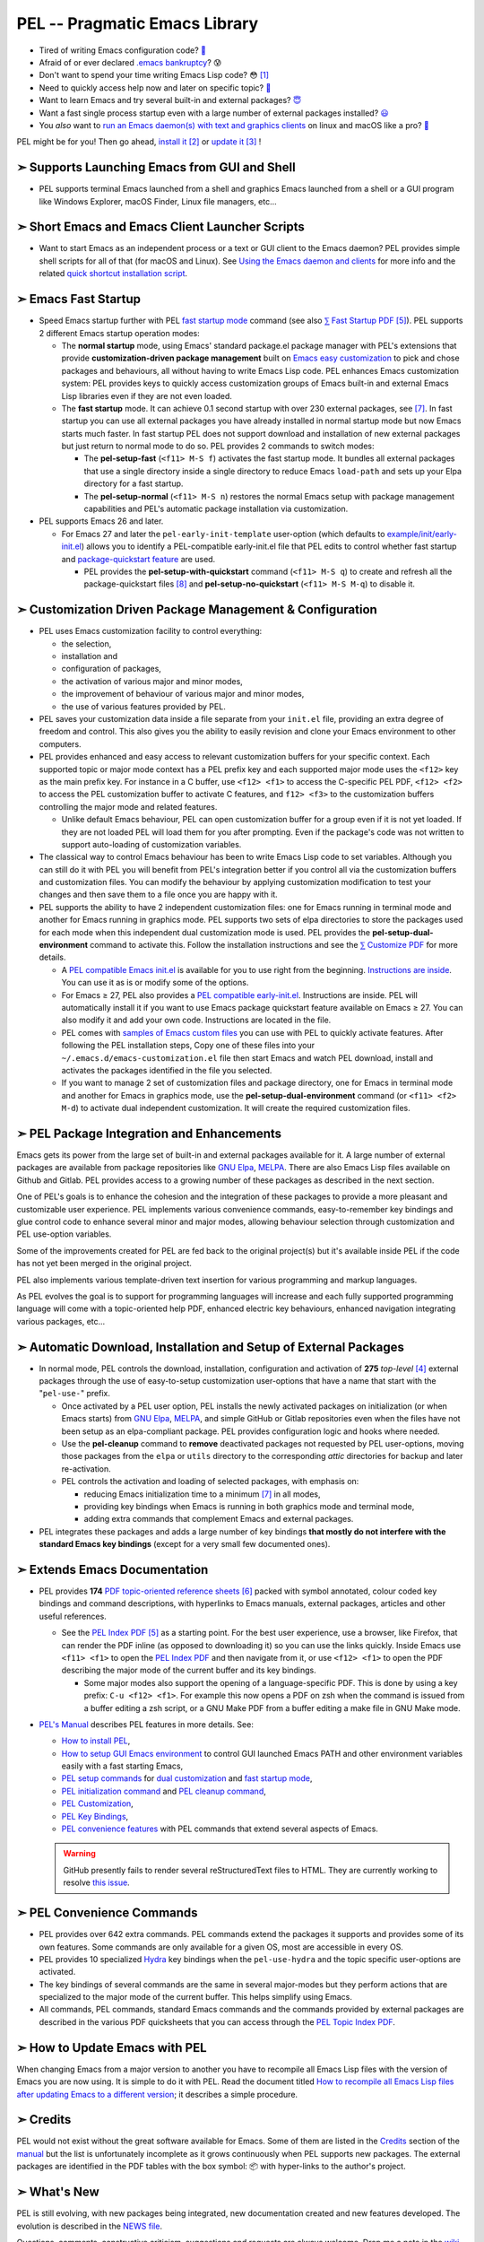 ==============================
PEL -- Pragmatic Emacs Library
==============================

.. image:: https://img.shields.io/:License-gpl3-blue.svg
   :alt: License
   :target: https://www.gnu.org/licenses/gpl-3.0.html

.. image:: https://img.shields.io/badge/Version-V0_4_1-teal
   :alt: Version
   :target: https://github.com/pierre-rouleau/pel/blob/master/NEWS

.. image:: https://img.shields.io/badge/Fast-startup-green
   :alt: Version
   :target: https://github.com/pierre-rouleau/pel#quick

.. image:: https://img.shields.io/badge/package_quickstart-Compatible-green
   :alt: Version
   :target: https://github.com/pierre-rouleau/pel#quickst

.. image:: https://img.shields.io/badge/PEL_Managed_Packages-275-teal
   :alt: Version
   :target: `➣ Automatic Download, Installation and Setup of External Packages`_

.. image:: https://img.shields.io/badge/PEL_Commands-642-teal
   :alt: Version
   :target: https://github.com/pierre-rouleau/pel#pel-convenience-commands

.. image:: https://img.shields.io/badge/PDF_Files-174-blue
   :alt: Version
   :target: https://raw.githubusercontent.com/pierre-rouleau/pel/master/doc/pdf/-index.pdf

.. image:: https://img.shields.io/badge/PEL_Manual-Αlpha_state-blue
   :alt: Version
   :target: https://github.com/pierre-rouleau/pel/blob/master/doc/pel-manual.rst


- Tired of writing Emacs configuration code? `🤯`_
- Afraid of or ever declared `.emacs bankruptcy`_? 😰
- Don't want to spend your time writing Emacs Lisp code? 😳 [#elispfun]_
- Need to quickly access help now and later on specific topic? `🤔`_
- Want to learn Emacs and try several built-in and external packages? `😇`_
- Want a fast single process startup even with a large number of external packages installed?
  `😃`_
- You *also* want to `run an Emacs daemon(s) with text and graphics clients`_ on
  linux and macOS like a pro? `🥳`_

PEL might be for you!  Then go ahead, `install it`_ [#install]_
or `update it`_ [#update]_ !


➣ Supports Launching Emacs from GUI and Shell
---------------------------------------------

- PEL supports terminal Emacs launched from a shell and graphics Emacs
  launched from a shell or a GUI program like Windows Explorer, macOS Finder,
  Linux file managers, etc...

➣ Short Emacs and Emacs Client Launcher Scripts
------------------------------------------------

- Want to start Emacs as an independent process or a text or GUI client to the
  Emacs daemon?  PEL provides simple shell scripts for all of that (for macOS
  and Linux).
  See `Using the Emacs daemon and clients`_ for more info and the related
  `quick shortcut installation script`_.

.. _Using the Emacs daemon and clients: doc/emacs-daemon.rst.txt
.. _quick shortcut installation script: doc/install_e_ge_ec.rst.txt


➣ Emacs Fast Startup
--------------------

- Speed Emacs startup further with PEL `fast startup mode`_ command
  (see also `⅀ Fast Startup PDF`_ [#firefox]_).
  PEL supports 2 different Emacs startup operation modes:

  - The **normal startup** mode, using Emacs' standard package.el
    package manager with PEL's extensions that provide **customization-driven
    package management** built on `Emacs easy customization`_ to pick and
    chose packages and behaviours, all without having to write Emacs Lisp
    code.  PEL enhances Emacs customization system: PEL provides keys to
    quickly access customization groups of Emacs built-in and external Emacs
    Lisp libraries even if they are not even loaded.

  - The **fast startup** mode. It can achieve 0.1 second startup with over 230
    external packages, see [#quick]_.  In fast startup you can use all
    external packages you have already installed in normal startup mode but
    now Emacs starts much faster.  In fast startup PEL does not support
    download and installation of new external packages but just return to
    normal mode to do so.  PEL provides 2 commands to switch modes:

    - The **pel-setup-fast** (``<f11> M-S f``) activates the fast startup
      mode. It bundles all external packages that use a single directory
      inside a single directory to reduce Emacs ``load-path`` and sets up your
      Elpa directory for a fast startup.
    - The **pel-setup-normal** (``<f11> M-S n``) restores the normal Emacs
      setup with package management capabilities and PEL's automatic package
      installation via customization.

- PEL supports Emacs 26 and later.

  - For Emacs 27 and later the ``pel-early-init-template`` user-option (which
    defaults to `example/init/early-init.el`_) allows you to identify a
    PEL-compatible early-init.el file that PEL edits to control whether fast
    startup and `package-quickstart feature`_ are used.

    - PEL provides the **pel-setup-with-quickstart** command (``<f11> M-S q``)
      to create and refresh all the package-quickstart files [#quickst]_ and
      **pel-setup-no-quickstart** (``<f11> M-S M-q``) to disable it.

➣ Customization Driven Package Management & Configuration
---------------------------------------------------------

- PEL uses Emacs customization facility to control everything:

  - the selection,
  - installation and
  - configuration of packages,
  - the activation of various major and minor modes,
  - the improvement of behaviour of various major and minor modes,
  - the use of various features provided by PEL.

- PEL saves your customization data inside a file separate from your
  ``init.el`` file, providing an extra degree of freedom and control. This
  also gives you the ability to easily revision and clone your Emacs
  environment to other computers.

- PEL provides enhanced and easy access to relevant customization buffers for
  your specific context.  Each supported topic or major mode context has a PEL
  prefix key and each supported major mode uses the ``<f12>`` key as the main
  prefix key.  For instance in a C buffer, use ``<f12> <f1>`` to access the
  C-specific PEL PDF, ``<f12> <f2>`` to access the PEL customization buffer to
  activate C features, and ``f12> <f3>`` to the customization buffers
  controlling the major mode and related features.

  - Unlike default Emacs behaviour, PEL can open customization buffer for a
    group even if it is not yet loaded. If they are not loaded PEL will load
    them for you after prompting.  Even if the package's code was not written to
    support auto-loading of customization variables.

- The classical way to control Emacs behaviour has been to write Emacs Lisp
  code to set variables.  Although you can still do it with PEL you will
  benefit from PEL's integration better if you control all via the
  customization buffers and customization files.
  You can modify the behaviour by applying
  customization modification to test your changes and then save them to a file
  once you are happy with it.

- PEL supports the ability to have 2 independent customization files: one for
  Emacs running in terminal mode and another for Emacs running in graphics
  mode. PEL supports two sets of elpa directories to store the packages used
  for each mode when this independent dual customization mode is used.  PEL
  provides the **pel-setup-dual-environment** command to activate this.
  Follow the installation instructions and see the `⅀ Customize PDF`_ for more
  details.

  - A `PEL compatible Emacs init.el`_ is available for you to use right from the
    beginning.  `Instructions are inside`_.  You can use it as is or modify some
    of the options.
  - For Emacs ≥ 27, PEL also provides a `PEL compatible early-init.el`_.
    Instructions are inside.  PEL will automatically install it if you want to
    use Emacs package quickstart feature available on Emacs ≥ 27.  You can
    also modify it and add your own code.  Instructions are located in the
    file.
  - PEL comes with `samples of Emacs custom files`_ you can use with PEL to
    quickly activate features.  After following the PEL installation steps,
    Copy one of these files into your ``~/.emacs.d/emacs-customization.el``
    file then start Emacs and watch PEL download, install and activates the
    packages identified in the file you selected.
  - If you want to manage 2 set of customization files and package directory,
    one for Emacs in terminal mode and another for Emacs in graphics mode, use the
    **pel-setup-dual-environment** command (or ``<f11> <f2> M-d``) to
    activate dual independent customization.  It will create the required
    customization files.

➣ PEL Package Integration and Enhancements
------------------------------------------

Emacs gets its power from the large set of built-in and external packages
available for it.  A large number of external packages are available from
package repositories like `GNU Elpa`_, MELPA_.  There are also Emacs Lisp
files available on Github and Gitlab.  PEL provides access to a growing number
of these packages as described in the next section.

One of PEL's goals is to enhance the cohesion and the integration of these
packages to provide a more pleasant and customizable user experience.  PEL
implements various convenience commands, easy-to-remember key bindings and
glue control code to enhance several minor and major modes, allowing behaviour
selection through customization and PEL use-option variables.

Some of the improvements created for PEL are fed back to the original project(s)
but it's available inside PEL if the code has not yet been merged in the
original project.

PEL also implements various template-driven text insertion for various
programming and markup languages.

As PEL evolves the goal is to support for programming languages will increase
and each fully supported programming language will come with a topic-oriented
help PDF, enhanced electric key behaviours, enhanced navigation integrating
various packages, etc...


➣ Automatic Download, Installation and Setup of External Packages
-----------------------------------------------------------------

- In normal mode, PEL controls the download, installation, configuration and
  activation of **275** *top-level* [#externp]_ external packages through the
  use of easy-to-setup customization user-options that have a name that start
  with the "``pel-use-``" prefix.

  - Once activated by a PEL user option, PEL installs the newly activated
    packages on initialization (or when Emacs starts) from `GNU Elpa`_,
    MELPA_, and simple GitHub or Gitlab repositories even when the files
    have not been setup as an elpa-compliant package.  PEL provides
    configuration logic and hooks where needed.

  - Use the **pel-cleanup** command to **remove** deactivated packages not
    requested by PEL user-options, moving those packages from the ``elpa``
    or ``utils`` directory to the corresponding *attic* directories for
    backup and later re-activation.

  - PEL controls the activation and loading of selected packages, with
    emphasis on:

    - reducing Emacs initialization time to a minimum [#quick]_ in all modes,
    - providing key bindings when Emacs is running in both graphics mode and
      terminal mode,
    - adding extra commands that complement Emacs and external packages.

- PEL integrates these packages and adds a large number of key bindings
  **that mostly do not interfere with the standard Emacs key bindings**
  (except for a very small few documented ones).

➣ Extends Emacs Documentation
-----------------------------

- PEL provides **174** `PDF topic-oriented reference sheets`_ [#doc]_ packed
  with symbol annotated, colour coded key bindings and command descriptions,
  with hyperlinks to Emacs manuals, external packages, articles and other
  useful references.

  - See the `PEL Index PDF`_ [#firefox]_ as a starting point.  For the best
    user experience, use a browser, like Firefox, that can render the PDF
    inline (as opposed to downloading it) so you can use the links quickly.
    Inside Emacs use ``<f11> <f1>`` to open the `PEL Index PDF`_ and then
    navigate from it, or use ``<f12> <f1>`` to open the PDF describing the
    major mode of the current buffer and its key bindings.

    - Some major modes also support the opening of a language-specific PDF.
      This is done by using a key prefix: ``C-u <f12> <f1>``.  For example
      this now opens a PDF on zsh when the command is issued from a buffer
      editing a zsh script, or a GNU Make PDF from a buffer editing a make file
      in GNU Make mode.

- `PEL's Manual`_ describes PEL features in more details. See:

  - `How to install PEL`_,
  - `How to setup GUI Emacs environment`_ to control GUI launched Emacs PATH
    and other environment variables easily with a fast starting Emacs,
  - `PEL setup commands`_ for `dual customization`_ and `fast startup mode`_,
  - `PEL initialization command`_ and `PEL cleanup command`_,
  - `PEL Customization`_,
  - `PEL Key Bindings`_,
  - `PEL convenience features`_ with PEL commands that extend several aspects
    of Emacs.

  .. warning:: GitHub presently fails to render several reStructuredText files
               to HTML.  They are currently working to resolve `this issue`_.

.. _this issue: https://github.com/orgs/community/discussions/86715

➣ PEL Convenience Commands
--------------------------


- PEL provides over 642 extra commands.  PEL commands extend the packages
  it supports and provides some of its own features.  Some commands are only
  available for a given OS, most are accessible in every OS.
- PEL provides 10 specialized Hydra_ key bindings when the ``pel-use-hydra``
  and the topic specific user-options are activated.
- The key bindings of several commands are the same in several major-modes but
  they perform actions that are specialized to the major mode of the current
  buffer.  This helps simplify using Emacs.
- All commands, PEL commands, standard Emacs commands and the commands
  provided by external packages are described in the various PDF quicksheets
  that you can access through the `PEL Topic Index PDF`_.



➣ How to Update Emacs with PEL
------------------------------

When changing Emacs from a major version to another you have to recompile all
Emacs Lisp files with the version of Emacs you are now using.  It is simple to
do it with PEL.  Read the document titled
`How to recompile all Emacs Lisp files after updating Emacs to a different
version`_; it describes a simple procedure.

➣ Credits
---------


PEL would not exist without the great software available for Emacs.  Some of
them are listed in the `Credits`_ section of the manual_ but the list is
unfortunately incomplete as it grows continuously when PEL supports new
packages.  The external packages are identified in the PDF tables with the box
symbol: 📦 with hyper-links to the author's project.

➣ What's New
------------


PEL is still evolving, with new packages being integrated, new documentation
created and new features developed.  The evolution is described in the `NEWS file`_.

Questions, comments, constructive criticism, suggestions and requests are always welcome.
Drop me a note in the wiki_ or in the `discussion board`_!


Notes
-----


.. [#elispfun] Writing Emacs Lisp code is actually quite fun and rewarding.
               Lisp is a powerful programming language and Emacs opens up the door to
               that world if it's foreign to you.  PEL should ease the
               introduction and you may decide to go your own way later.
               For those that prefer to stay away from Emacs Lisp and
               concentrate on other tasks you can use PEL and configure Emacs
               using its powerful customization system.

.. [#install] Unfortunately PEL installation is manual but it's not difficult.
              Detailed instructions for installing PEL are located inside `section
              2`_ of `PEL manual`_.

              - You essentially have to clone PEL's repo,
                start with a fresh ``~/.emacs.d`` directory, open Emacs twice
                and run make in the PEL directory to byte compile PEL's
                files.  You will have to update the init.el and early-init.el
                if you want to modify some options.  And you may want to use
                some canned customization files.  PEL installs and configure
                what you activate through customization.

              - See `PEL manual table of contents`_ to move around the manual.


.. [#update]  The instructions for updating PEL are located inside the
              `Updating PEL`_ section of the `PEL manual`_.

              - Essentially what's required is to get the latest changes using
                Git (with ``git pull``) and then run ``make`` again.


.. [#externp] An external package may have dependencies.  The dependencies are also
              installed. PEL currently provides access to 275 top-level external packages.
              The actual number of packages is larger when counting their
              dependencies (currently 48 extra packages installed as dependencies).
              From within PEL execute the **pel-package-info**
              command with prefix argument to get a full report (or just type
              ``C-u <f11> ? e ?``).  Also notice the short report printed at
              the end the make-driven build of PEL.

.. [#firefox] All `PEL PDF files`_ have a large number of hyperlinks to other
              PDF files, Emacs manual pages, external packages and articles.
              Use a browser that is capable of rendering PDF files for the best user
              experience.  The `Mozilla Firefox`_ browser does an excellent job
              at it since its version 78, under all operating system and is
              highly recommended.

.. [#doc]     The source of the `PEL PDF files`_ is a single macOS Number
              spreadsheet file.  It's also available in the Git
              `pel-pdf-spreadsheet repo`_.  I would have liked  to find a way
              to create this with a markup flexible enough but I did not find
              one. Let me know if you know one that can build the same output.

.. [#quick] **Fast initialization**:  PEL code uses all the techniques to
            improve initialization speed.  By default it starts quickly,
            delaying code as much as possible.

            On my 2014 iMac running macOS Mojave in terminal mode running
            Emacs 26.3 I get the following startup time in normal startup
            mode (and without package-quickstart):

            - with 182 packages, `benchmark-init`_ reports about 0.4 second startup-time,
            - with 239 packages, benchmark-init reports about 0.6 second
              startup-time, see the `benchmark-init report for it
              <doc/res/normal-startup-001.png>`_

            Activate PEL **fast startup mode** to experience **much faster**
            initialization times:

            - with 239 packages, in **fast startup** operation mode, benchmark-init
              reports about **0.1 second startup-time**, see the
              `benchmark-init report for that
              <doc/res/fast-startup-001.png>`_.
            - The time reduction of fast startup mode depends on the number of
              packages that can be bundled by PEL.  Those that have all their files
              in the same directory can be bundled.

            With PEL it's possible to reduce this further by removing packages
            you do not need, without loosing their configuration:

            - go to normal startup mode,
            - disable un-required packages by setting their corresponding
              ``pel-use-`` user-option to nil,
            - run the `pel-cleanup command`_ (with ``M-x pel-cleanup``).  It
              will disable those packages by putting their packages inside an
              *attic* directory where you can retrieve them later.

              - If the removed packages are multi-directory package their
                removal will speed-up initialization in normal and
                fast-startup mode, otherwise it will only speed it up in
                normal mode.

.. [#quickst] **Package Quickstart Support**:

              The **pel-setup-with-quickstart** command creates the package
              quickstart files and the early-init.el file if it's not already
              present.

              Emacs ``package-quickstart-file`` user-option identifies the
              name of your package quickstart file.
              When using PEL's independent customization for terminal/TTY and graphics
              Emacs PEL manages 2 package quickstart files: one for the
              terminal/TTY mode with that name and one for the graphics mode
              which has "-graphics" appended to its name.

.. [#commands] **PEL Commands**:

              PEL implements its own commands.  These complements the packages
              PEL supports and also provide a layer that unifies mechanisms
              implemented by several built-in and external packages.

              Some PEL commands act according to the key sequences that
              invoked them.  For example, the **pel-help-pdf** command is
              bound to  ``<f11> a <f1>``, ``<f11> b <f1>`` and several others
              and the ``<f12> <f1>`` key sequences of several major modes.
              The command detects the key sequence and the context to
              identify which PEL PDF to open.

              PEL currently implements 642 interactive commands.  Some are
              always loaded.  Several are auto-loaded when needed.  This count
              excludes the number of template commands that are dynamically constructed
              and loaded only for major modes, such as Erlang, that support
              extensive tempo skeleton templates.

              Navigate the PDF files starting from the `PEL Index PDF`_ to get more
              information.



.. links

.. _😇: `➣ PEL Package Integration and Enhancements`_
.. _🤯: `➣ Customization Driven Package Management & Configuration`_
.. _😃: `➣ Emacs Fast Startup`_
.. _PEL Key Maps PDF:   https://raw.githubusercontent.com/pierre-rouleau/pel/master/doc/pdf/-pel-key-maps.pdf
.. _🤔: `➣ Extends Emacs Documentation`_
.. _🥳: doc/emacs-daemon.rst.txt
.. _PEL Topic Index PDF:
.. _PEL Index PDF:      https://raw.githubusercontent.com/pierre-rouleau/pel/master/doc/pdf/-index.pdf
.. _Emacs easy customization:
.. _Emacs customization:       https://www.gnu.org/software/emacs/manual/html_node/emacs/Easy-Customization.html#Easy-Customization
.. _Emacs initialization file: https://www.gnu.org/software/emacs/manual/html_node/emacs/Init-File.html#Init-File
.. _manual:
.. _PEL manual:
.. _PEL's Manual:               doc/pel-manual.rst
.. _PEL Key Bindings:           doc/pel-manual.rst#pel-key-bindings
.. _PEL convenience features:   doc/pel-manual.rst#pel-convenience-features
.. _PEL Customization:          doc/pel-manual.rst#pel-customization
.. _Credits:                    doc/pel-manual.rst#credits
.. _PEL key bindings:           doc/pel-manual.rst#pel-key-bindings
.. _PEL Function Keys Bindings: doc/pel-manual.rst#pel-function-keys-bindings
.. _auto-complete:              https://melpa.org/#/auto-complete
.. _company:                    https://melpa.org/#/company
.. _visible bookmarks:          https://melpa.org/#/bm
.. _which-key:                  https://elpa.gnu.org/packages/which-key.html
.. _.emacs bankruptcy:          https://www.emacswiki.org/emacs/DotEmacsBankruptcy
.. _wiki:                       https://github.com/pierre-rouleau/pel/wiki
.. _install it:
.. _section 2:
.. _How to install PEL:         doc/pel-manual.rst#how-to-install-pel
.. _Updating PEL:
.. _update it:                  doc/pel-manual.rst#updating-pel
.. _NEWS file:                  NEWS
.. _discussion board:           https://github.com/pierre-rouleau/pel/discussions
.. _GNU Elpa:                   https://elpa.gnu.org
.. _MELPA:                      https://melpa.org/#/
.. _PEL manual table of contents: doc/pel-manual.rst
.. _pel-pdf-spreadsheet repo:   https://github.com/pierre-rouleau/pel-pdf-spreadsheet#readme
.. _PEL PDF files:
.. _PDF topic-oriented reference sheets: doc/pdf
.. _PEL setup commands:        doc/pel-manual.rst#pel-setup-commands
.. _PEL initialization command: doc/pel-manual.rst#pel-initialization-command
.. _PEL cleanup command:        doc/pel-manual.rst#pel-cleanup-command
.. _PEL Customization:          doc/pel-manual.rst#pel-customization
.. _dual customization:         doc/pel-manual.rst#independent-customization-for-terminal-and-graphics-modes
.. _fast startup mode:          doc/pel-manual.rst#normal-startup-and-fast-startup-modes
.. _⅀ Fast Startup PDF:         https://raw.githubusercontent.com/pierre-rouleau/pel/master/doc/pdf/fast-startup.pdf
.. _⅀ Customize PDF:            https://raw.githubusercontent.com/pierre-rouleau/pel/master/doc/pdf/customize.pdf
.. _Mozilla Firefox:            https://en.wikipedia.org/wiki/Firefox
.. _How to setup GUI Emacs environment: doc/pel-manual.rst#prepare-using-gui-launched-emacs-running-in-graphics-mode
.. _PEL compatible Emacs init.el: example/init/init.el
.. _PEL compatible early-init.el:
.. _early-init.el file template:
.. _example/init/early-init.el: example/init/early-init.el
.. _package-quickstart feature: https://git.savannah.gnu.org/cgit/emacs.git/commit/etc/NEWS?id=6dfdf0c9e8e4aca77b148db8d009c862389c64d3
.. _benchmark-init:             https://github.com/dholm/benchmark-init-el#readme
.. _pel-cleanup command:        doc/pel-manual.rst#pel-cleanup-command
.. _fast startup mode:          doc/pel-manual.rst#normal-startup-and-fast-startup-modes
.. _samples of Emacs custom files: sample/emacs-customization
.. _Instructions are inside:    doc/pel-manual.rst#further-configure-the-init-el-file
.. _Hydra:                      https://github.com/abo-abo/hydra?tab=readme-ov-file#readme
.. _How to recompile all Emacs Lisp files after updating Emacs to a different version: doc/upgrading-emacs.rst.txt
.. _run an Emacs daemon(s) with text and graphics clients: doc/emacs-daemon.rst.txt

..
   -----------------------------------------------------------------------------
